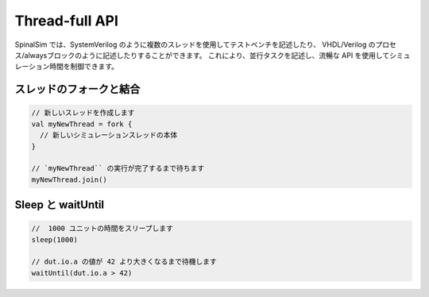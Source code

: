 Thread-full API
==========================================

SpinalSim では、SystemVerilog のように複数のスレッドを使用してテストベンチを記述したり、
VHDL/Verilog のプロセス/alwaysブロックのように記述したりすることができます。
これにより、並行タスクを記述し、流暢な API を使用してシミュレーション時間を制御できます。


スレッドのフォークと結合
--------------------------------

.. code-block:: scala

   // 新しいスレッドを作成します
   val myNewThread = fork {
     // 新しいシミュレーションスレッドの本体
   }

   // `myNewThread`` の実行が完了するまで待ちます
   myNewThread.join()

Sleep と waitUntil
-----------------------

.. code-block:: scala

   //  1000 ユニットの時間をスリープします
   sleep(1000)

   // dut.io.a の値が 42 より大きくなるまで待機します
   waitUntil(dut.io.a > 42)

